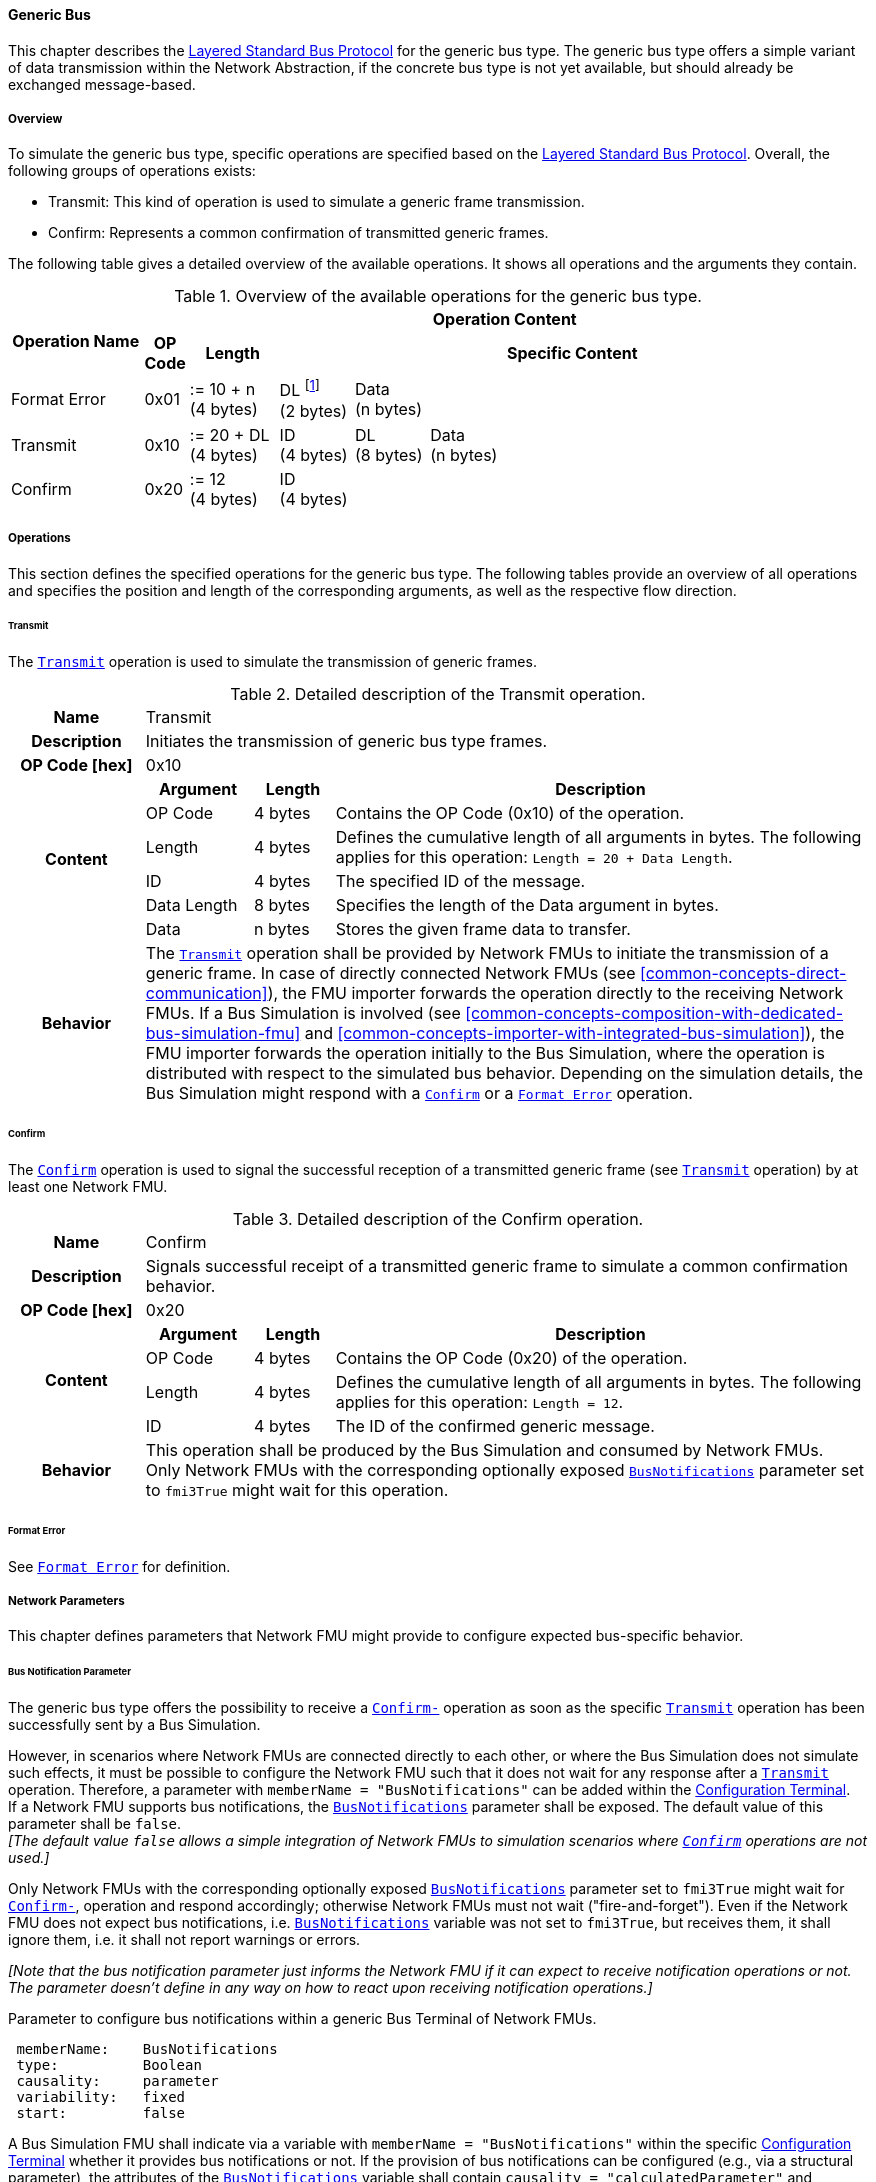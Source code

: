 ==== Generic Bus [[low-cut-generic]]
This chapter describes the <<low-cut-layered-standard-bus-protocol, Layered Standard Bus Protocol>> for the generic bus type.
The generic bus type offers a simple variant of data transmission within the Network Abstraction, if the concrete bus type is not yet available, but should already be exchanged message-based.

===== Overview [[low-cut-generic-overview]]
To simulate the generic bus type, specific operations are specified based on the <<low-cut-layered-standard-bus-protocol, Layered Standard Bus Protocol>>.
Overall, the following groups of operations exists:

* Transmit: This kind of operation is used to simulate a generic frame transmission.
* Confirm: Represents a common confirmation of transmitted generic frames.

The following table gives a detailed overview of the available operations.
It shows all operations and the arguments they contain.

.Overview of the available operations for the generic bus type.
[#table-operation-content-generic]
[cols="9,1,6,5,5,5,5,5,5,5,5"]
|====
.2+h|Operation Name
10+h|Operation Content

h|OP Code
h|Length
8+h|Specific Content

|Format Error
|0x01
|:= 10 + n +
(4 bytes)
|DL footnote:[DL is used as an abbreviation for Data Length throughout the document] +
(2 bytes)
7+|Data +
(n bytes)

|Transmit
|0x10
|:= 20 + DL +
(4 bytes)
|ID +
(4 bytes)
|DL +
(8 bytes)
6+|Data +
(n bytes)

|Confirm
|0x20
|:= 12 +
(4 bytes)
8+|ID +
(4 bytes)

|====

===== Operations [[low-cut-generic-operations]]
This section defines the specified operations for the generic bus type.
The following tables provide an overview of all operations and specifies the position and length of the corresponding arguments, as well as the respective flow direction.

====== Transmit [[low-cut-generic-transmit-operation]]
The <<low-cut-generic-transmit-operation, `Transmit`>> operation is used to simulate the transmission of generic frames.

.Detailed description of the Transmit operation.
[#table-generic-transmit-operation]
[cols="5,4,3,20"]
|====
h|Name 3+| Transmit
h|Description 3+| Initiates the transmission of generic bus type frames.
h|OP Code [hex] 3+| 0x10
.6+h|Content h|Argument h|Length h|Description
| OP Code | 4 bytes | Contains the OP Code (0x10) of the operation.
| Length | 4 bytes | Defines the cumulative length of all arguments in bytes.
The following applies for this operation: `Length = 20 + Data Length`.
| ID | 4 bytes | The specified ID of the message.
| Data Length | 8 bytes | Specifies the length of the Data argument in bytes.
| Data | n bytes | Stores the given frame data to transfer.
h|Behavior
3+|The <<low-cut-generic-transmit-operation, `Transmit`>> operation shall be provided by Network FMUs to initiate the transmission of a generic frame.
In case of directly connected Network FMUs (see <<common-concepts-direct-communication>>), the FMU importer forwards the operation directly to the receiving Network FMUs.
If a Bus Simulation is involved (see <<common-concepts-composition-with-dedicated-bus-simulation-fmu>> and <<common-concepts-importer-with-integrated-bus-simulation>>), the FMU importer forwards the operation initially to the Bus Simulation, where the operation is distributed with respect to the simulated bus behavior.
Depending on the simulation details, the Bus Simulation might respond with a <<low-cut-generic-confirm-operation, `Confirm`>> or a <<low-cut-generic-format-error-operation, `Format Error`>> operation.

|====

====== Confirm [[low-cut-generic-confirm-operation]]
The <<low-cut-generic-confirm-operation, `Confirm`>> operation is used to signal the successful reception of a transmitted generic frame (see <<low-cut-generic-transmit-operation, `Transmit`>> operation) by at least one Network FMU.

.Detailed description of the Confirm operation.
[#table-generic-confirm-operation]
[cols="5,4,3,20"]
|====
h|Name
3+|Confirm
h|Description
3+|Signals successful receipt of a transmitted generic frame to simulate a common confirmation behavior.
h|OP Code [hex]
3+|0x20
.4+h|Content h|Argument h|Length h|Description
|OP Code
|4 bytes
|Contains the OP Code (0x20) of the operation.

|Length
|4 bytes
|Defines the cumulative length of all arguments in bytes.
The following applies for this operation: `Length = 12`.

|ID
|4 bytes
|The ID of the confirmed generic message.

h|Behavior
3+|This operation shall be produced by the Bus Simulation and consumed by Network FMUs. +
Only Network FMUs with the corresponding optionally exposed <<low-cut-can-bus-notification-parameter, `BusNotifications`>> parameter set to `fmi3True` might wait for this operation.

|====

====== Format Error [[low-cut-generic-format-error-operation]]
See <<low-cut-format-error-operation, `Format Error`>> for definition.

===== Network Parameters [[low-cut-generic-network-parameters]]
This chapter defines parameters that Network FMU might provide to configure expected bus-specific behavior.

====== Bus Notification Parameter [[low-cut-generic-bus-notification-parameter]]
The generic bus type offers the possibility to receive a <<low-cut-generic-confirm-operation, `Confirm-`>> operation as soon as the specific <<low-cut-generic-transmit-operation, `Transmit`>> operation has been successfully sent by a Bus Simulation.

However, in scenarios where Network FMUs are connected directly to each other, or where the Bus Simulation does not simulate such effects, it must be possible to configure the Network FMU such that it does not wait for any response after a <<low-cut-generic-transmit-operation, `Transmit`>> operation.
Therefore, a parameter with `memberName = "BusNotifications"` can be added within the  <<low-cut-configuration-terminal,Configuration Terminal>>. +
If a Network FMU supports bus notifications, the <<low-cut-generic-bus-notification-parameter, `BusNotifications`>> parameter shall be exposed.
The default value of this parameter shall be `false`. +
_[The default value `false` allows a simple integration of Network FMUs to simulation scenarios where <<low-cut-generic-confirm-operation, `Confirm`>> operations are not used.]_

Only Network FMUs with the corresponding optionally exposed <<low-cut-generic-bus-notification-parameter, `BusNotifications`>> parameter set to `fmi3True` might wait for <<low-cut-generic-confirm-operation, `Confirm-`>>, operation and respond accordingly; otherwise Network FMUs must not wait ("fire-and-forget").
Even if the Network FMU does not expect bus notifications, i.e. <<low-cut-generic-bus-notification-parameter, `BusNotifications`>> variable was not set to `fmi3True`, but receives them, it shall ignore them, i.e. it shall not report warnings or errors.

_[Note that the bus notification parameter just informs the Network FMU if it can expect to receive notification operations or not.
The parameter doesn't define in any way on how to react upon receiving notification operations.]_

.Parameter to configure bus notifications within a generic Bus Terminal of Network FMUs.
[[figure-fmu--generic-bus-notifications-parameter]]
----
 memberName:    BusNotifications
 type:          Boolean
 causality:     parameter
 variability:   fixed
 start:         false
----

A Bus Simulation FMU shall indicate via a variable with `memberName = "BusNotifications"` within the specific  <<low-cut-configuration-terminal,Configuration Terminal>> whether it provides bus notifications or not.
If the provision of bus notifications can be configured (e.g., via a structural parameter), the attributes of the <<low-cut-generic-bus-notification-parameter, `BusNotifications`>> variable shall contain `causality = "calculatedParameter"` and `variability = "fixed"`; or `causality = "output"` and `variability = "constant"` otherwise.

.Parameter to configure bus notifications within a Bus Terminal of the Bus Simulation.
[[figure-fmu-generic-bus-notifications-parameter-in-bus-simulation]]
----
 memberName:    BusNotifications
 type:          Boolean
 causality:     calculatedParameter/output
 variability:   fixed/constant
----

===== General Recommendations [[low-cut-generic-general-recommendations]]
In some development areas and at very early stages of development, the actual bus type to be used later may not yet be determined.
However, in such cases, one may want to use the semantics of a message-based exchange. For such cases, the FMI-LS-BUS allows the use of a generic bus. With this generic bus type, it is only possible to send data in the form of messages.
Other aspects that characterize specific bus types such as CAN, LIN or Ethernet are not relevant here.
Overall, it should be clear to everyone who uses it that the generic variant offers possibilities that are advantageous in various application areas.
However, it also violates a certain principle of interoperability, since the payload (data) of a generic  <<low-cut-generic-transmit-operation, `Transmit`>> operation can be freely selected in its structure.
This means that both the sender and the receiver Network FMU must be able to interpret this implicit format.
This can make a free and comprehensive exchange of Network FMUs difficult and has to be addressed by the specified users.

===== Definition of MIME Type [[low-cut-generic-definition-of-mime-type]]
Only Network FMUs that enable the same interpretation of the generic data within a <<low-cut-generic-transmit-operation, `Transmit`>> operation can be connected externally.
To enable this, only a prefix of the MIME type to be used was specified for the generic bus type.
It must be expanded by the user to allow unique identification.
In the application, the user must specify a specific `{userdefined-name}` for the respective bus configuration  and a corresponding `{userdefined-version}`, where the following scheme applies:  

`application/org.fmi-standard.fmi-ls-bus.generic.{userdefined-name}; version="{userdefined-version}"`

===== Transmission [[low-cut-generic-transmission]]
A generic frame contains an ID for unique identification and a payload (data), the structure of which can be freely chosen.
Overall, this bus type focuses solely on the message-based exchange of data.
The simulation of other bus-specific characteristics, such as the simulation of the baud rate, etc., is not possible.
A Bus Simulation always transmits a generic <<low-cut-generic-transmit-operation, `Transmit`>> operation as fast as it is capable of.
The <<low-cut-generic-confirm-operation, `Confirm`>> operation can be viewed as a feedback instrument.
It confirms successful transmission within a Bus Simulation.
In addition, the <<low-cut-generic-bus-notification-parameter, `BusNotifications`>> parameter is defined to support lightweight bus simulations and <<common-concepts-direct-communication, directly connected Network FMUs>>.

If <<low-cut-generic-bus-notification-parameter, `BusNotifications`>> is `false` (default), then Network FMUs must not rely on receiving <<low-cut-generic-confirm-operation, `Confirm`>> operations for the specified Bus Terminal.
In this case, the bus simulation is idealized and takes place in a "fire-and-forget" manner.
If a specified Network FMU is depending on <<low-cut-generic-confirm-operation, `Confirm`>> operations and <<low-cut-can-bus-notification-parameter, `BusNotifications`>> is `false`, the self confirmation shall be realized internally within the respective Network FMU for the specified Bus Terminal.

<<#figure-generic-direct-communication>> illustrates this communication, whereby FMU 1 transmits network data to FMU 2.
Subsequently, FMU 1 self-confirms the transmission internally.

.Direct Confirmation of transmitted network data.
[#figure-generic-direct-communication]
image::generic_direct_confirmation.svg[width=40%, align="center"]

For a detailed simulation, the Bus Simulation has to support <<low-cut-generic-confirm-operation, `Confirm`>> operations.
In this case, the <<low-cut-generic-bus-notification-parameter, `BusNotifications`>> parameter of the Network FMUs can be set to `fmi3True` as Network FMUs can rely on receiving <<low-cut-generic-confirm-operation, `Confirm`>> operations for the specified Bus Terminal.

The following <<#figure-generic-confirmation-with-bus-simulation-fmu>> illustrates the behavior, whereby FMU 1 transmits network data to FMU 2 via a Bus Simulation.

.Confirmation of transmitted network data via Bus Simulation.
[#figure-generic-confirmation-with-bus-simulation-fmu]
image::generic_confirmation_with_bus_simulation_fmu.svg[width=70%, align="center"]

